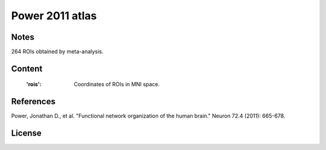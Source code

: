 Power 2011 atlas
================


Notes
-----
264 ROIs obtained by meta-analysis.

Content
-------
    :'rois': Coordinates of ROIs in MNI space.

References
----------
Power, Jonathan D., et al. "Functional network organization of the human
brain." Neuron 72.4 (2011): 665-678.

License
-------
